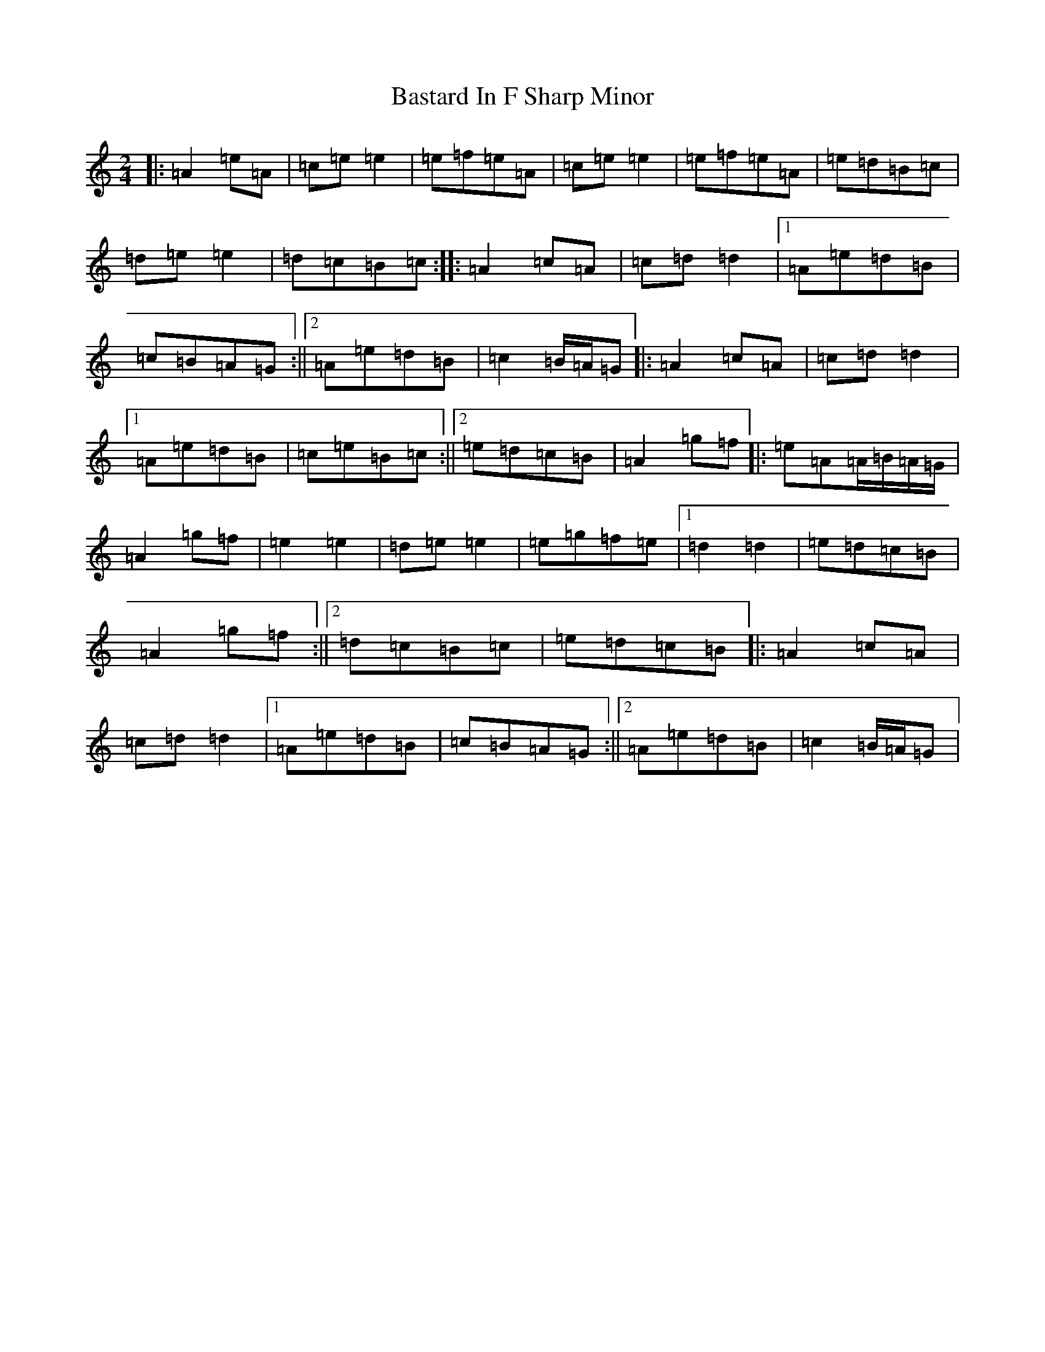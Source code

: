 X: 1517
T: Bastard In F Sharp Minor
S: https://thesession.org/tunes/8640#setting8640
R: polka
M:2/4
L:1/8
K: C Major
|:=A2=e=A|=c=e=e2|=e=f=e=A|=c=e=e2|=e=f=e=A|=e=d=B=c|=d=e=e2|=d=c=B=c:||:=A2=c=A|=c=d=d2|1=A=e=d=B|=c=B=A=G:||2=A=e=d=B|=c2=B/2=A/2=G|:=A2=c=A|=c=d=d2|1=A=e=d=B|=c=e=B=c:||2=e=d=c=B|=A2=g=f|:=e=A=A/2=B/2=A/2=G/2|=A2=g=f|=e2=e2|=d=e=e2|=e=g=f=e|1=d2=d2|=e=d=c=B|=A2=g=f:||2=d=c=B=c|=e=d=c=B|:=A2=c=A|=c=d=d2|1=A=e=d=B|=c=B=A=G:||2=A=e=d=B|=c2=B/2=A/2=G|